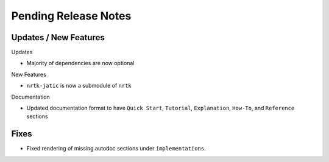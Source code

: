 Pending Release Notes
=====================

Updates / New Features
----------------------

Updates

* Majority of dependencies are now optional

New Features

* ``nrtk-jatic`` is now a submodule of ``nrtk``

Documentation

* Updated documentation format to have ``Quick Start``, ``Tutorial``, ``Explanation``, ``How-To``, and ``Reference``
  sections

Fixes
-----

* Fixed rendering of missing autodoc sections under ``implementations``.
